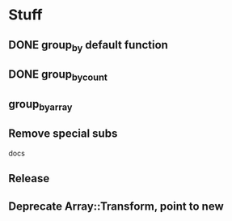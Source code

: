 * Stuff
** DONE group_by default function
** DONE group_by_count
** group_by_array
** Remove special subs
**** docs
** Release
** Deprecate Array::Transform, point to new

